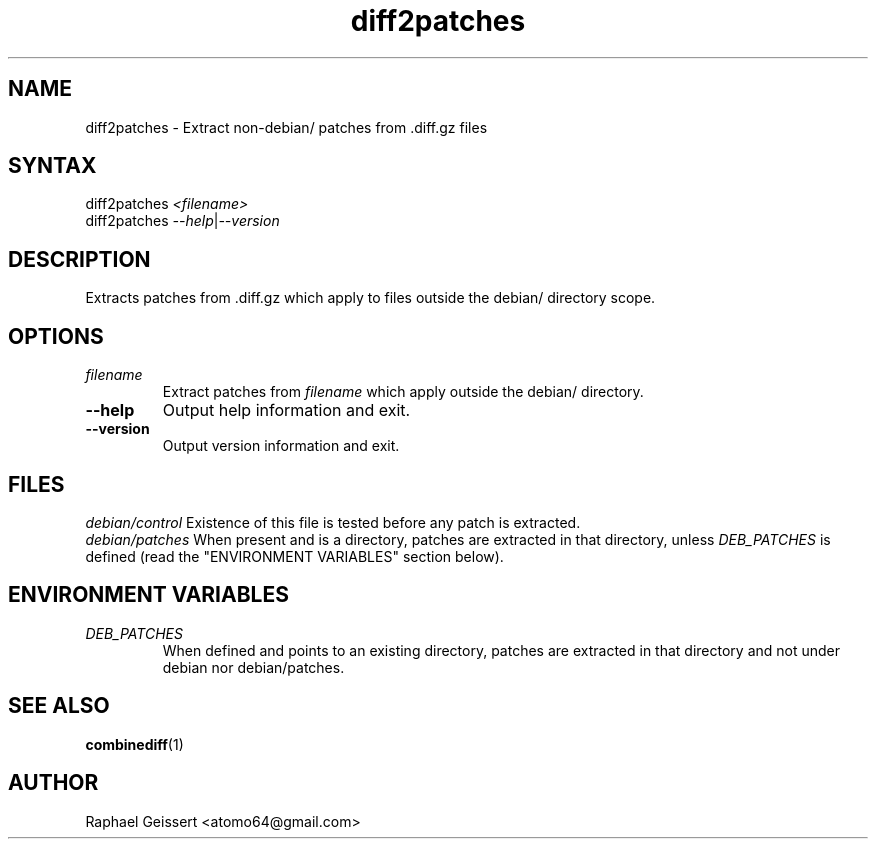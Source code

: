 .TH "diff2patches" "1" "" "Raphael Geissert <atomo64@gmail.com>" ""
.SH "NAME"
.LP 
diff2patches \- Extract non\-debian/ patches from .diff.gz files
.SH "SYNTAX"
.LP 
diff2patches \fI<filename>\fP
.br 
diff2patches \fI\-\-help\fP|\fI\-\-version\fP
.SH "DESCRIPTION"
.LP 
Extracts patches from .diff.gz which apply to files outside the debian/ directory scope.
.SH "OPTIONS"
.LP 
.TP 
\fB\fIfilename\fP\fR
Extract patches from \fB\fIfilename\fP\fR which apply outside the debian/ directory.
.TP 
\fB\-\-help\fR 
Output help information and exit.
.TP 
\fB\-\-version\fR
Output version information and exit.
.SH "FILES"
.LP 
\fIdebian/control\fP 
Existence of this file is tested before any patch is extracted.
.br 
\fIdebian/patches\fP 
When present and is a directory, patches are extracted in that directory,
unless \fIDEB_PATCHES\fP is defined (read the "ENVIRONMENT VARIABLES" section below).
.SH "ENVIRONMENT VARIABLES"
.TP
\fIDEB_PATCHES\fP
When defined and points to an existing directory, patches are extracted in that directory
and not under debian nor debian/patches.
.SH "SEE ALSO"
.LP
\fBcombinediff\fR(1)
.SH "AUTHOR"
.LP 
Raphael Geissert <atomo64@gmail.com>
